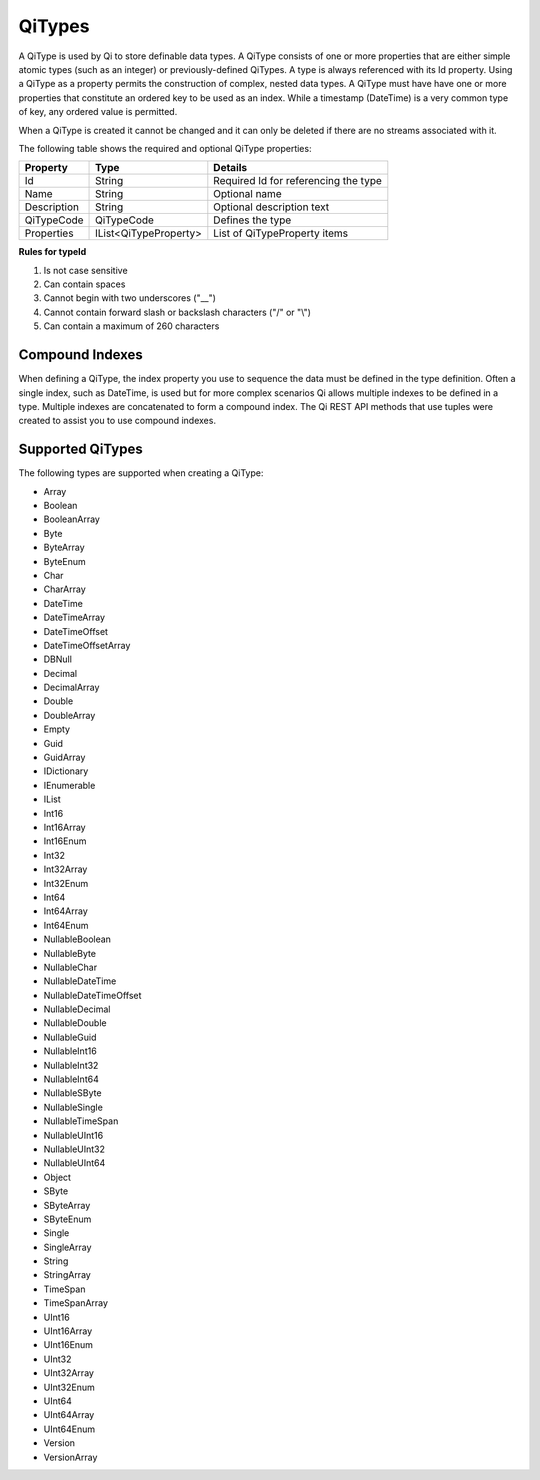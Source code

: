 QiTypes
########

A QiType is used by Qi to store definable data types. A QiType
consists of one or more properties that are either simple atomic types
(such as an integer) or previously-defined QiTypes. A type is always
referenced with its Id property. Using a QiType as a property
permits the construction of complex, nested data types. A QiType must
have have one or more properties that constitute an ordered key to be
used as an index. While a timestamp (DateTime) is a very common type of
key, any ordered value is permitted.

When a QiType is created it cannot be changed and it can only be deleted if
there are no streams associated with it.

The following table shows the required and optional QiType properties:

+---------------+-------------------------+----------------------------------------+
| Property      | Type                    | Details                                |
+===============+=========================+========================================+
| Id            | String                  | Required Id for referencing the type   |
+---------------+-------------------------+----------------------------------------+
| Name          | String                  | Optional name                          |
+---------------+-------------------------+----------------------------------------+
| Description   | String                  | Optional description text              |
+---------------+-------------------------+----------------------------------------+
| QiTypeCode    | QiTypeCode              | Defines the type                       |
+---------------+-------------------------+----------------------------------------+
| Properties    | IList<QiTypeProperty>   | List of QiTypeProperty items           |
+---------------+-------------------------+----------------------------------------+

**Rules for typeId**

1. Is not case sensitive
2. Can contain spaces
3. Cannot begin with two underscores ("\_\_")
4. Cannot contain forward slash or backslash characters ("/" or "\\")
5. Can contain a maximum of 260 characters


Compound Indexes
----------------

When defining a QiType, the index property you use to sequence the
data must be defined in the type definition. Often a single
index, such as DateTime, is used but for more complex scenarios Qi
allows multiple indexes to be defined in a type. Multiple indexes are
concatenated to form a compound index. The Qi REST API methods
that use tuples were created to assist you to use compound
indexes.

Supported QiTypes
----------------

The following types are supported when
creating a QiType:

* Array
* Boolean
* BooleanArray
* Byte
* ByteArray
* ByteEnum
* Char
* CharArray
* DateTime
* DateTimeArray
* DateTimeOffset
* DateTimeOffsetArray
* DBNull
* Decimal
* DecimalArray
* Double
* DoubleArray
* Empty
* Guid
* GuidArray
* IDictionary
* IEnumerable
* IList
* Int16
* Int16Array
* Int16Enum
* Int32
* Int32Array
* Int32Enum
* Int64
* Int64Array
* Int64Enum
* NullableBoolean
* NullableByte
* NullableChar
* NullableDateTime
* NullableDateTimeOffset
* NullableDecimal
* NullableDouble
* NullableGuid
* NullableInt16
* NullableInt32
* NullableInt64
* NullableSByte
* NullableSingle
* NullableTimeSpan
* NullableUInt16
* NullableUInt32
* NullableUInt64
* Object
* SByte
* SByteArray
* SByteEnum
* Single
* SingleArray
* String
* StringArray
* TimeSpan
* TimeSpanArray
* UInt16
* UInt16Array
* UInt16Enum
* UInt32
* UInt32Array
* UInt32Enum
* UInt64
* UInt64Array
* UInt64Enum
* Version
* VersionArray
